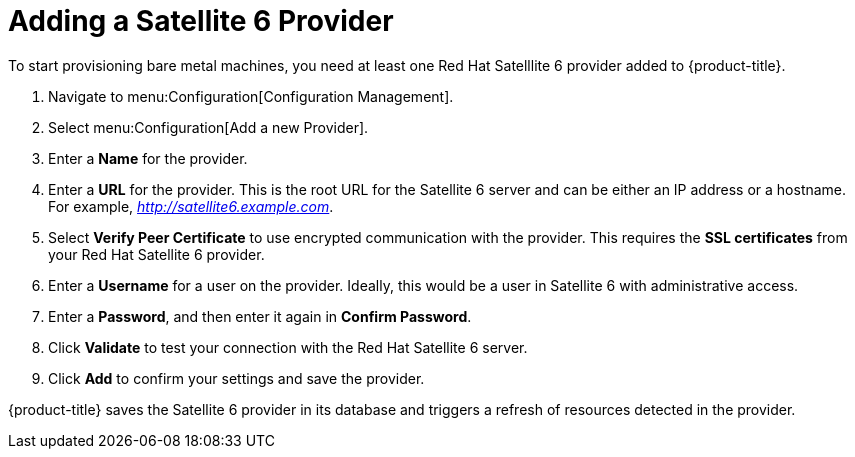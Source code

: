 [[Adding_a_Satellite_6_Provider]]
= Adding a Satellite 6 Provider
To start provisioning bare metal machines, you need at least one Red Hat Satelllite 6 provider added to {product-title}.


. Navigate to menu:Configuration[Configuration Management].
. Select menu:Configuration[Add a new Provider].
. Enter a *Name* for the provider.
. Enter a *URL* for the provider. This is the root URL for the Satellite 6 server and can be either an IP address or a hostname. For example, _http://satellite6.example.com_.
. Select *Verify Peer Certificate* to use encrypted communication with the provider. This requires the *SSL certificates* from your Red Hat Satellite 6 provider.
. Enter a *Username* for a user on the provider. Ideally, this would be a user in Satellite 6 with administrative access.
. Enter a *Password*, and then enter it again in *Confirm Password*.
. Click *Validate* to test your connection with the Red Hat Satellite 6 server.
. Click *Add* to confirm your settings and save the provider.

{product-title} saves the Satellite 6 provider in its database and triggers a refresh of resources detected in the provider.





